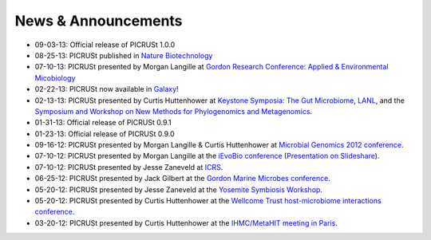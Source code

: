 .. _news:

News & Announcements
====================
* 09-03-13: Official release of PICRUSt 1.0.0
* 08-25-13: PICRUSt published in `Nature Biotechnology <http://www.nature.com/nbt/journal/vaop/ncurrent/abs/nbt.2676.html>`_
* 07-10-13: PICRUSt presented by Morgan Langille at `Gordon Research Conference: Applied & Environmental Micobiology <http://www.grc.org/programs.aspx?year=2013&program=applied>`_ 
* 02-22-13: PICRUSt now available in `Galaxy <http://huttenhower.sph.harvard.edu/galaxy/root?tool_id=PICRUSt_normalize>`_!
* 02-13-13: PICRUSt presented by Curtis Huttenhower at `Keystone Symposia: The Gut Microbiome <http://www.keystonesymposia.org/index.cfm?e=web.Meeting.Program&meetingid=1231>`_, `LANL <http://cnls.lanl.gov/External/showtalksummary.php?selection=5080>`_, and the `Symposium and Workshop on New Methods for Phylogenomics and Metagenomics <http://www.cs.utexas.edu/~tandy/utexas-feb16-17.html>`_.
* 01-31-13: Official release of PICRUSt 0.9.1
* 01-23-13: Official release of PICRUSt 0.9.0
* 09-16-12: PICRUSt presented by Morgan Langille & Curtis Huttenhower at `Microbial Genomics 2012 conference <http://www.mimg.ucla.edu/arrowhead2012/>`_.
* 07-10-12: PICRUSt presented by Morgan Langille at the `iEvoBio conference <http://ievobio.org/>`_ (`Presentation on Slideshare <http://www.slideshare.net/mlangill/leveraging-ancestral-state-reconstruction-to-infer-community-function-from-a-single-marker-gene>`_).
* 07-10-12: PICRUSt presented by Jesse Zaneveld at `ICRS <http://www.icrs2012.com/>`_.
* 06-25-12: PICRUSt presented by Jack Gilbert at the `Gordon Marine Microbes conference <http://www.grc.org/programs.aspx?year=2012&program=marinemicr>`_.
* 05-20-12: PICRUSt presented by Jesse Zaneveld at the `Yosemite Symbiosis Workshop <http://www.sachslab.com/symbiosis-workshop-2012.php>`_.
* 05-20-12: PICRUSt presented by Curtis Huttenhower at the `Wellcome Trust host-microbiome interactions conference <http://registration.hinxton.wellcome.ac.uk/display_info.asp?id=271>`_.
* 03-20-12: PICRUSt presented by Curtis Huttenhower at the `IHMC/MetaHIT meeting in Paris <http://www.metahit.eu/index.php?id=528>`_.
